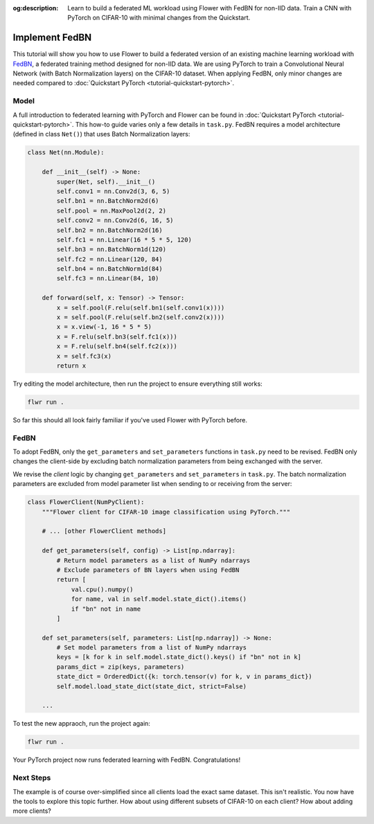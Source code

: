 :og:description: Learn to build a federated ML workload using Flower with FedBN for non-IID data. Train a CNN with PyTorch on CIFAR-10 with minimal changes from the Quickstart.
.. title:: Federated a Machine Learnign Workload with FedBN
.. meta::
    :description: Learn to build a federated ML workload using Flower with FedBN for non-IID data. Train a CNN with PyTorch on CIFAR-10 with minimal changes from the Quickstart.

Implement FedBN
===============

This tutorial will show you how to use Flower to build a federated version of an
existing machine learning workload with `FedBN <https://github.com/med-air/FedBN>`_, a
federated training method designed for non-IID data. We are using PyTorch to train a
Convolutional Neural Network (with Batch Normalization layers) on the CIFAR-10 dataset.
When applying FedBN, only minor changes are needed compared to :doc:`Quickstart PyTorch
<tutorial-quickstart-pytorch>`.

Model
-----

A full introduction to federated learning with PyTorch and Flower can be found in
:doc:`Quickstart PyTorch <tutorial-quickstart-pytorch>`. This how-to guide varies only a
few details in ``task.py``. FedBN requires a model architecture (defined in class
``Net()``) that uses Batch Normalization layers:

.. code-block:: python

    class Net(nn.Module):

        def __init__(self) -> None:
            super(Net, self).__init__()
            self.conv1 = nn.Conv2d(3, 6, 5)
            self.bn1 = nn.BatchNorm2d(6)
            self.pool = nn.MaxPool2d(2, 2)
            self.conv2 = nn.Conv2d(6, 16, 5)
            self.bn2 = nn.BatchNorm2d(16)
            self.fc1 = nn.Linear(16 * 5 * 5, 120)
            self.bn3 = nn.BatchNorm1d(120)
            self.fc2 = nn.Linear(120, 84)
            self.bn4 = nn.BatchNorm1d(84)
            self.fc3 = nn.Linear(84, 10)

        def forward(self, x: Tensor) -> Tensor:
            x = self.pool(F.relu(self.bn1(self.conv1(x))))
            x = self.pool(F.relu(self.bn2(self.conv2(x))))
            x = x.view(-1, 16 * 5 * 5)
            x = F.relu(self.bn3(self.fc1(x)))
            x = F.relu(self.bn4(self.fc2(x)))
            x = self.fc3(x)
            return x

Try editing the model architecture, then run the project to ensure everything still
works:

.. code-block:: bash

    flwr run .

So far this should all look fairly familiar if you've used Flower with PyTorch before.

FedBN
-----

To adopt FedBN, only the ``get_parameters`` and ``set_parameters`` functions in
``task.py`` need to be revised. FedBN only changes the client-side by excluding batch
normalization parameters from being exchanged with the server.

We revise the *client* logic by changing ``get_parameters`` and ``set_parameters`` in
``task.py``. The batch normalization parameters are excluded from model parameter list
when sending to or receiving from the server:

.. code-block:: python

    class FlowerClient(NumPyClient):
        """Flower client for CIFAR-10 image classification using PyTorch."""

        # ... [other FlowerClient methods]

        def get_parameters(self, config) -> List[np.ndarray]:
            # Return model parameters as a list of NumPy ndarrays
            # Exclude parameters of BN layers when using FedBN
            return [
                val.cpu().numpy()
                for name, val in self.model.state_dict().items()
                if "bn" not in name
            ]

        def set_parameters(self, parameters: List[np.ndarray]) -> None:
            # Set model parameters from a list of NumPy ndarrays
            keys = [k for k in self.model.state_dict().keys() if "bn" not in k]
            params_dict = zip(keys, parameters)
            state_dict = OrderedDict({k: torch.tensor(v) for k, v in params_dict})
            self.model.load_state_dict(state_dict, strict=False)

        ...

To test the new appraoch, run the project again:

.. code-block:: bash

    flwr run .

Your PyTorch project now runs federated learning with FedBN. Congratulations!

Next Steps
----------

The example is of course over-simplified since all clients load the exact same dataset.
This isn't realistic. You now have the tools to explore this topic further. How about
using different subsets of CIFAR-10 on each client? How about adding more clients?
